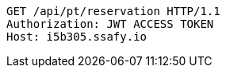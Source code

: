 [source,http,options="nowrap"]
----
GET /api/pt/reservation HTTP/1.1
Authorization: JWT ACCESS TOKEN
Host: i5b305.ssafy.io

----